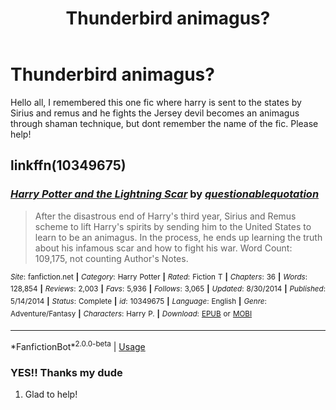 #+TITLE: Thunderbird animagus?

* Thunderbird animagus?
:PROPERTIES:
:Author: baasum_
:Score: 6
:DateUnix: 1595061698.0
:DateShort: 2020-Jul-18
:FlairText: What's That Fic?
:END:
Hello all, I remembered this one fic where harry is sent to the states by Sirius and remus and he fights the Jersey devil becomes an animagus through shaman technique, but dont remember the name of the fic. Please help!


** linkffn(10349675)
:PROPERTIES:
:Author: DeDe_at_it_again
:Score: 4
:DateUnix: 1595063482.0
:DateShort: 2020-Jul-18
:END:

*** [[https://www.fanfiction.net/s/10349675/1/][*/Harry Potter and the Lightning Scar/*]] by [[https://www.fanfiction.net/u/5729966/questionablequotation][/questionablequotation/]]

#+begin_quote
  After the disastrous end of Harry's third year, Sirius and Remus scheme to lift Harry's spirits by sending him to the United States to learn to be an animagus. In the process, he ends up learning the truth about his infamous scar and how to fight his war. Word Count: 109,175, not counting Author's Notes.
#+end_quote

^{/Site/:} ^{fanfiction.net} ^{*|*} ^{/Category/:} ^{Harry} ^{Potter} ^{*|*} ^{/Rated/:} ^{Fiction} ^{T} ^{*|*} ^{/Chapters/:} ^{36} ^{*|*} ^{/Words/:} ^{128,854} ^{*|*} ^{/Reviews/:} ^{2,003} ^{*|*} ^{/Favs/:} ^{5,936} ^{*|*} ^{/Follows/:} ^{3,065} ^{*|*} ^{/Updated/:} ^{8/30/2014} ^{*|*} ^{/Published/:} ^{5/14/2014} ^{*|*} ^{/Status/:} ^{Complete} ^{*|*} ^{/id/:} ^{10349675} ^{*|*} ^{/Language/:} ^{English} ^{*|*} ^{/Genre/:} ^{Adventure/Fantasy} ^{*|*} ^{/Characters/:} ^{Harry} ^{P.} ^{*|*} ^{/Download/:} ^{[[http://www.ff2ebook.com/old/ffn-bot/index.php?id=10349675&source=ff&filetype=epub][EPUB]]} ^{or} ^{[[http://www.ff2ebook.com/old/ffn-bot/index.php?id=10349675&source=ff&filetype=mobi][MOBI]]}

--------------

*FanfictionBot*^{2.0.0-beta} | [[https://github.com/tusing/reddit-ffn-bot/wiki/Usage][Usage]]
:PROPERTIES:
:Author: FanfictionBot
:Score: 1
:DateUnix: 1595063500.0
:DateShort: 2020-Jul-18
:END:


*** YES!! Thanks my dude
:PROPERTIES:
:Author: baasum_
:Score: 1
:DateUnix: 1595063802.0
:DateShort: 2020-Jul-18
:END:

**** Glad to help!
:PROPERTIES:
:Author: DeDe_at_it_again
:Score: 2
:DateUnix: 1595074658.0
:DateShort: 2020-Jul-18
:END:
